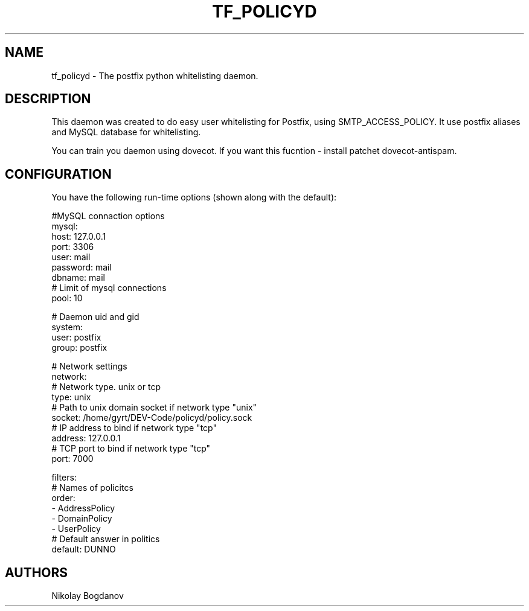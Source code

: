 .TH TF_POLICYD 7 "2 August 2011" "" ""
.SH NAME
tf_policyd \- The postfix python whitelisting daemon.

.SH DESCRIPTION
This daemon was created to do easy user whitelisting
for Postfix, using SMTP_ACCESS_POLICY. It use postfix
aliases and MySQL database for whitelisting.

You can train you daemon using dovecot. If you want this 
fucntion - install patchet dovecot-antispam.

.SH CONFIGURATION

You have the following run-time options (shown along with the default):

.nf
#MySQL connaction options
mysql:
  host: 127.0.0.1
  port: 3306
  user: mail
  password: mail
  dbname: mail
  # Limit of mysql connections
  pool: 10 

# Daemon uid and gid
system:
  user: postfix
  group: postfix 

# Network settings
network:
  # Network type. unix or tcp
  type: unix
  # Path to unix domain socket if network type "unix"
  socket: /home/gyrt/DEV-Code/policyd/policy.sock
  # IP address to bind if network type "tcp"
  address: 127.0.0.1
  # TCP port to bind if network type "tcp"
  port: 7000
 
filters:
  # Names of policitcs
  order:
    - AddressPolicy
    - DomainPolicy
    - UserPolicy
  # Default answer in politics
  default: DUNNO
.fi

.SH AUTHORS

Nikolay Bogdanov
